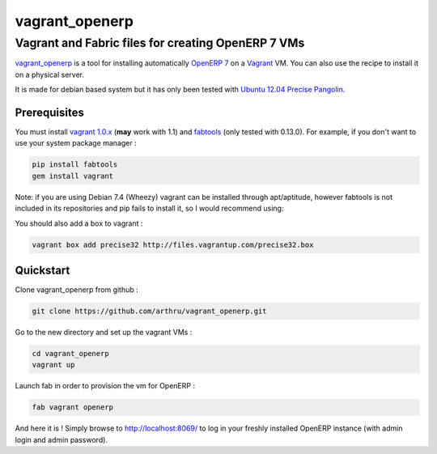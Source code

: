 ===============
vagrant_openerp
===============

---------------------------------------------------
Vagrant and Fabric files for creating OpenERP 7 VMs
---------------------------------------------------

`vagrant_openerp <https://github.com/arthru/vagrant_openerp>`_ is a tool for installing automatically `OpenERP 7 <https://www.openerp.com>`_ on a `Vagrant <http://www.vagrantup.com/>`_ VM. You can also use the recipe to install it on a physical server.

It is made for debian based system but it has only been tested with `Ubuntu 12.04 Precise Pangolin <http://releases.ubuntu.com/precise/>`_.

Prerequisites
=============

You must install `vagrant 1.0.x <http://rubygems.org/gems/vagrant/versions/1.0.7>`_ (**may** work with 1.1) and `fabtools <https://pypi.python.org/pypi/fabtools>`_ (only tested with 0.13.0).  For example, if you don't want to use your system package manager :

.. code-block:: sh

    pip install fabtools
    gem install vagrant

Note: if you are using Debian 7.4 (Wheezy) vagrant can be installed through apt/aptitude, however fabtools is not included in its repositories and pip fails to install it, so I would recommend using:

.. code-block:: sh
    easy_install fabtools


You should also add a box to vagrant :

.. code-block:: sh

    vagrant box add precise32 http://files.vagrantup.com/precise32.box

Quickstart
==========

Clone vagrant_openerp from github :

.. code-block:: sh

    git clone https://github.com/arthru/vagrant_openerp.git

Go to the new directory and set up the vagrant VMs :

.. code-block:: sh

    cd vagrant_openerp 
    vagrant up

Launch fab in order to provision the vm for OpenERP :

.. code-block:: sh

    fab vagrant openerp

And here it is ! Simply browse to `http://localhost:8069/ <http://localhost:8069/>`_ to log in your freshly installed OpenERP instance (with admin login and admin password).

